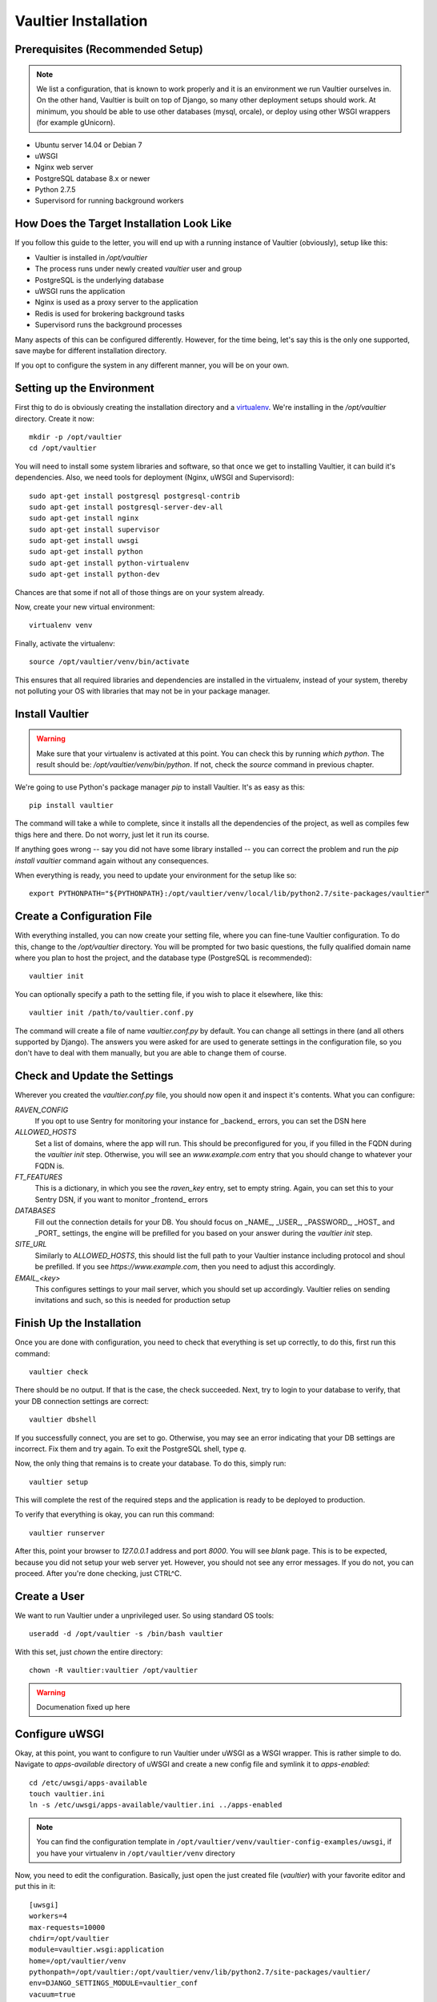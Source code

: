 *********************
Vaultier Installation
*********************

=================================
Prerequisites (Recommended Setup)
=================================
.. note:: We list a configuration, that is known to work properly and it is an
    environment we run Vaultier ourselves in. On the other hand, Vaultier is
    built on top of Django, so many other deployment setups should work. At
    minimum, you should be able to use other databases (mysql, orcale), or
    deploy using other WSGI wrappers (for example gUnicorn).

* Ubuntu server 14.04 or Debian 7
* uWSGI
* Nginx web server
* PostgreSQL database 8.x or newer
* Python 2.7.5
* Supervisord for running background workers

==========================================
How Does the Target Installation Look Like
==========================================

If you follow this guide to the letter, you will end up with a running instance
of Vaultier (obviously), setup like this:

* Vaultier is installed in `/opt/vaultier`
* The process runs under newly created `vaultier` user and group
* PostgreSQL is the underlying database
* uWSGI runs the application
* Nginx is used as a proxy server to the application
* Redis is used for brokering background tasks
* Supervisord runs the background processes

Many aspects of this can be configured differently. However, for the time
being, let's say this is the only one supported, save maybe for different
installation directory.

If you opt to configure the system in any different manner, you will be on your
own.

==========================
Setting up the Environment
==========================

First thig to do is obviously creating the installation directory and a
virtualenv_. We're installing in the `/opt/vaultier` directory. Create it now::

    mkdir -p /opt/vaultier
    cd /opt/vaultier

You will need to install some system libraries and software, so that once we
get to installing Vaultier, it can build it's dependencies. Also, we need tools
for deployment (Nginx, uWSGI and Supervisord)::

    sudo apt-get install postgresql postgresql-contrib
    sudo apt-get install postgresql-server-dev-all
    sudo apt-get install nginx
    sudo apt-get install supervisor
    sudo apt-get install uwsgi
    sudo apt-get install python
    sudo apt-get install python-virtualenv
    sudo apt-get install python-dev


Chances are that some if not all of those things are on your system already.

Now, create your new virtual environment::

    virtualenv venv

Finally, activate the virtualenv::

    source /opt/vaultier/venv/bin/activate

This ensures that all required libraries and dependencies are installed in the
virtualenv, instead of your system, thereby not polluting your OS with
libraries that may not be in your package manager.

.. _virtualenv: http://virtualenv.readthedocs.org/

================
Install Vaultier
================

.. warning:: Make sure that your virtualenv is activated at this point. You can
    check this by running `which python`. The result should be:
    `/opt/vaultier/venv/bin/python`. If not, check the `source` command in
    previous chapter.

We're going to use Python's package manager `pip` to install Vaultier. It's as
easy as this::

    pip install vaultier

The command will take a while to complete, since it installs all the
dependencies of the project, as well as compiles few thigs here and there. Do
not worry, just let it run its course.

If anything goes wrong -- say you did not have some library installed -- you
can correct the problem and run the `pip install vaultier` command again
without any consequences.

When everything is ready, you need to update your environment for the setup
like so::

    export PYTHONPATH="${PYTHONPATH}:/opt/vaultier/venv/local/lib/python2.7/site-packages/vaultier"

===========================
Create a Configuration File
===========================

With everything installed, you can now create your setting file, where you can
fine-tune Vaultier configuration. To do this, change to the `/opt/vaultier`
directory. You will be prompted for two basic questions, the |FQDN| where you
plan to host the project, and the database type (PostgreSQL is recommended)::

    vaultier init

You can optionally specify a path to the setting file, if you wish to place
it elsewhere, like this::

    vaultier init /path/to/vaultier.conf.py


The command will create a file of name `vaultier.conf.py` by default. You can
change all settings in there (and all others supported by Django). The answers
you were asked for are used to generate settings in the configuration file, so
you don't have to deal with them manually, but you are able to change them of
course.

.. |FQDN| replace:: fully qualified domain name


=============================
Check and Update the Settings
=============================

Wherever you created the `vaultier.conf.py` file, you should now open it and
inspect it's contents. What you can configure:

*RAVEN_CONFIG*
  If you opt to use Sentry for monitoring your instance for _backend_ errors,
  you can set the DSN here

*ALLOWED_HOSTS*
  Set a list of domains, where the app will run. This should be preconfigured
  for you, if you filled in the FQDN during the `vaultier init` step.
  Otherwise, you will see an `www.example.com` entry that you should change to
  whatever your FQDN is.

*FT_FEATURES*
  This is a dictionary, in which you see the `raven_key` entry, set to empty
  string. Again, you can set this to your Sentry DSN, if you want to monitor
  _frontend_ errors

*DATABASES*
  Fill out the connection details for your DB. You should focus on _NAME_,
  _USER_, _PASSWORD_, _HOST_ and _PORT_ settings, the engine will be prefilled
  for you based on your answer during the `vaultier init` step.

*SITE_URL*
  Similarly to *ALLOWED_HOSTS*, this should list the full path to your Vaultier
  instance including protocol and shoul be prefilled. If you see
  `https://www.example.com`, then you need to adjust this accordingly.

*EMAIL_<key>*
 This configures settings to your mail server, which you should set up
 accordingly. Vaultier relies on sending invitations and such, so this is
 needed for production setup


==========================
Finish Up the Installation
==========================

Once you are done with configuration, you need to check that everything is set
up correctly, to do this, first run this command::

    vaultier check

There should be no output. If that is the case, the check succeeded. Next, try
to login to your database to verify, that your DB connection settings are
correct::

    vaultier dbshell

If you successfully connect, you are set to go. Otherwise, you may see an error
indicating that your DB settings are incorrect. Fix them and try again.
To exit the PostgreSQL shell, type `\q`.

Now, the only thing that remains is to create your database. To do this, simply
run::

    vaultier setup

This will complete the rest of the required steps and the application is ready
to be deployed to production.

To verify that everything is okay, you can run this command::

    vaultier runserver

After this, point your browser to `127.0.0.1` address and port `8000`. You will
see *blank* page. This is to be expected, because you did not setup your web
server yet. However, you should not see any error messages. If you do not, you
can proceed. After you're done checking, just CTRL^C.

=============
Create a User
=============

We want to run Vaultier under a unprivileged user. So using standard OS
tools::

    useradd -d /opt/vaultier -s /bin/bash vaultier


With this set, just `chown` the entire directory::

    chown -R vaultier:vaultier /opt/vaultier


.. warning:: Documenation fixed up here

===============
Configure uWSGI
===============

Okay, at this point, you want to configure to run Vaultier under uWSGI as a
WSGI wrapper. This is rather simple to do. Navigate to `apps-available`
directory of uWSGI and create a new config file and symlink it to
`apps-enabled`::

    cd /etc/uwsgi/apps-available
    touch vaultier.ini
    ln -s /etc/uwsgi/apps-available/vaultier.ini ../apps-enabled


.. note:: You can find the configuration template in
    ``/opt/vaultier/venv/vaultier-config-examples/uwsgi``, if you have your
    virtualenv in ``/opt/vaultier/venv`` directory

Now, you need to edit the configuration. Basically, just open the just created
file (`vaultier`) with your favorite editor and put this in it::

    [uwsgi]
    workers=4
    max-requests=10000
    chdir=/opt/vaultier
    module=vaultier.wsgi:application
    home=/opt/vaultier/venv
    pythonpath=/opt/vaultier:/opt/vaultier/venv/lib/python2.7/site-packages/vaultier/
    env=DJANGO_SETTINGS_MODULE=vaultier_conf
    vacuum=true
    no-orphans=true
    uid=vaultier
    gid=vaultier
    chmod-socket=777
    chown-socket=vaultier
    listen=1000
    logger = file:/opt/vaultier/logs/uwsgi.log

Safe the file and restart uwsgi::

    sudo service uwsgi restart

After this, consult your log files that uwsgi has started. You will find them
in `/opt/vaultier/logs/uwsgi.log`


===============
Configure Nginx
===============

.. warning:: If you already have a running webserver, you probably want to skip
    this step and configure it yourself.

In a similar fashion as uWSGI, we need to configure Nginx to work as a proxy
to our deployed uWSGI app. Navigate to nginx config directory and create and
enable the configuration file::

    cd /etc/nginx/sites-available
    sudo touch vaultier
    sudo ln -s /etc/nginx/sites-available/vaultier ../sites-enabled

.. note:: You can find the configuration template in
    ``/opt/vaultier/venv/vaultier-config-examples/nginx``, if you have your
    virtualenv in ``/opt/vaultier/venv`` directory

Now, edit the configuration file with your favorite editor. Put this in the
settings file::

    server {
            server_name www.example.com;
            listen   *:80;
            client_max_body_size 10M;

            access_log /opt/vaultier/logs/nginx-access.log;
            error_log /opt/vaultier/logs/nginx-error.log;

            location / {
                include uwsgi_params;
                uwsgi_pass unix:/run/uwsgi/app/vaultier/socket;
            }

            location /static {
                alias /opt/vaultier/venv/lib/python2.7/site-packages/vaultier/vaultier/static/;
            }

            location /media {
                alias /opt/vaultier/venv/lib/python2.7/site-packages/vaultier/vaultier/media/;
            }
    }

Mind that you need to adjust the `server_name` to reflect the domain where
Vaultier is going to be run. When you're done, you can restart nginx::

    sudo service nginx restart

Again, you can consult nginx logs to see, whether this worked properly, located
in `/opt/vaultier/logs` directory.

=======================
Verify the Installation
=======================

The Vaultier is basically installed, apart from background workers. To verify,
that the system is up, navigate with your browser to a domain or IP address
where Vaultier is deployed and check, you can see the welcome page. If so, the
installation is successful.

=====================
Configure Supervisord
=====================

Last thing that has to be setup is the background worker group, that handles
some of Vaultiers tasks. To do this, we will use `supervisord`. First, go to
supervisors configuration directory::

    cd /etc/supervisor/conf.d
    touch vaultier.conf

.. note:: You can find the configuration template in
    ``/opt/vaultier/venv/vaultier-config-examples/supervisord``, if you have
    your virtualenv in ``/opt/vaultier/venv`` directory

Now, open the ``vaultier.conf`` file in your editor of choice and put the
following contents inside::

    [program:vaultier-worker]
    command=/opt/vaultier/venv/bin/celery -A vaultier worker
    directory=/opt/vaultier/vaultier
    environment=PATH="/opt/vaultier/venv/bin:",DJANGO_SETTINGS_MODULE="app.settings",PYTHONPATH=/opt/vaultier/sources
    user=vaultier
    numprocs=1
    autostart=true
    autorestart=true
    startsecs=1
    stopwaitsecs = 600

    [program:vaultier-celerybeat]
    command=/opt/vaultier/venv/bin/celery -A vaultier beat
    directory=/opt/vaultier/vaultier
    environment=PATH="/opt/vaultier/venv/bin:",DJANGO_SETTINGS_MODULE="app.settings",PYTHONPATH=/opt/vaultier/sources
    user=vaultier
    numprocs=1
    autostart=true
    autorestart=true
    startsecs=1
    stopwaitsecs = 600

    [group:vaultier]
    programs=vaultier-celerybeat,vaultier-worker

After you're done, save the file and run these commands to start those
background daemons::

    supervisorctl reread
    supervisorctl update
    supervisorctl status vaultier:

You should see two entries with a status of `RUNNING`. If not, please consult
supervisord logs.

Supervisor will take care of starting those daemons on machine startup.

With this, the installation is fully completed.

===============================
Start,  Stop & Restart Vaultier
===============================

To restart (or stop and start) the Vaultier application and it's associated
services, you may use these commands::

    sudo service uwsgi start/stop/restart
    sudo supervisorctl restart start/stop/vaultier

To check status of services managed by `supervisord`, you can also use this
command::

    supervisorctl status vaultier

If anything goes south, remember to check the logs available in
`/opt/vaultier/logs` directory.

==============================================================
Allow `vaultier` User to Start, Restart and Stop It's Services
==============================================================

.. note:: This step is optional and is up to you whether you want to allow such
    behavior

You may consider this as a nice-to-have. Since we have a user under which
Vaultier runs, we may as well, enable him to restart all the related services.
To achieve this, we add him to sudoers for specific commands.::

    create file /etc/sudoers.d/vaultier
    echo "" > /etc/sudoers.d/vaultier
    echo vaultier ALL = (root) NOPASSWD:/usr/bin/supervisorctl restart vaultier: >> /etc/sudoers.d/vaultier
    echo vaultier ALL = (root) NOPASSWD:/usr/bin/supervisorctl start vaultier: >> /etc/sudoers.d/vaultier
    echo vaultier ALL = (root) NOPASSWD:/usr/bin/supervisorctl stop vaultier: >> /etc/sudoers.d/vaultier
    echo vaultier ALL = (root) NOPASSWD:/usr/bin/supervisorctl status vaultier: >> /etc/sudoers.d/vaultier

    echo vaultier ALL = (root) NOPASSWD:/usr/bin/supervisorctl restart vaultier-worker >> /etc/sudoers.d/vaultier
    echo vaultier ALL = (root) NOPASSWD:/usr/bin/supervisorctl start vaultier-worker >> /etc/sudoers.d/vaultier
    echo vaultier ALL = (root) NOPASSWD:/usr/bin/supervisorctl stop vaultier-worker >> /etc/sudoers.d/vaultier
    echo vaultier ALL = (root) NOPASSWD:/usr/bin/supervisorctl status vaultier-worker >> /etc/sudoers.d/vaultier

    echo vaultier ALL = (root) NOPASSWD:/usr/bin/supervisorctl restart vaultier-celerybeat >> /etc/sudoers.d/vaultier
    echo vaultier ALL = (root) NOPASSWD:/usr/bin/supervisorctl start vaultier-celerybeat >> /etc/sudoers.d/vaultier
    echo vaultier ALL = (root) NOPASSWD:/usr/bin/supervisorctl stop vaultier-celerybeat >> /etc/sudoers.d/vaultier
    echo vaultier ALL = (root) NOPASSWD:/usr/bin/supervisorctl status vaultier-celerybeat >> /etc/sudoers.d/vaultier

    echo vaultier ALL = (root) NOPASSWD:/usr/local/bin/uwsgi restart vaultier >> /etc/sudoers.d/vaultier
    echo vaultier ALL = (root) NOPASSWD:/usr/local/bin/uwsgi  start vaultier >> /etc/sudoers.d/vaultier
    echo vaultier ALL = (root) NOPASSWD:/usr/local/bin/uwsgi  stop vaultier >> /etc/sudoers.d/vaultier
    echo vaultier ALL = (root) NOPASSWD:/usr/local/bin/uwsgi  status vaultier >> /etc/sudoers.d/vaultier

===============
Troubleshooting
===============

--------------------------------------------------------------------------
When I navigate to Vaultier, I see only text, but no images or theme/style
--------------------------------------------------------------------------

You have pointed nginx to a bad directory. The ``Location /static`` directive
has to be set to where Vaultiers static files reside, which is in
`/opt/vaultier/vaultier/vaultier/static`. Double check that this is the case.
Also, consult the nginx logs.